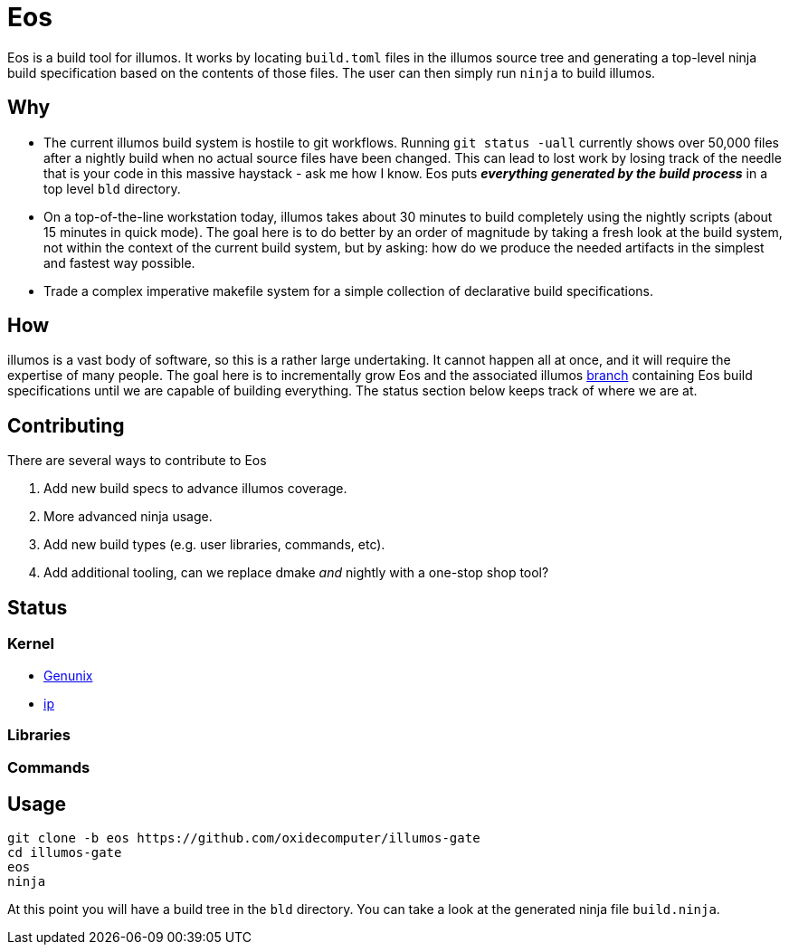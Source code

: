 = Eos

Eos is a build tool for illumos. It works by locating `build.toml` files in the
illumos source tree and generating a top-level ninja build specification based
on the contents of those files. The user can then simply run `ninja` to build
illumos.

== Why

- The current illumos build system is hostile to git workflows. Running `git
  status -uall` currently shows over 50,000 files after a nightly build when no
  actual source files have been changed. This can lead to lost work by losing
  track of the needle that is your code in this massive haystack - ask me how I
  know. Eos puts **_everything generated by the build process_** in a top level
  `bld` directory.

- On a top-of-the-line workstation today, illumos takes about 30 minutes to
  build completely using the nightly scripts (about 15 minutes in quick mode).
  The goal here is to do better by an order of magnitude by taking a fresh look
  at the build system, not within the context of the current build system, but
  by asking: how do we produce the needed artifacts in the simplest and fastest
  way possible.

- Trade a complex imperative makefile system for a simple collection of
  declarative build specifications.

== How

illumos is a vast body of software, so this is a rather large undertaking. It
cannot happen all at once, and it will require the expertise of many people. The
goal here is to incrementally grow Eos and the associated illumos 
https://github.com/oxidecomputer/illumos-gate/tree/eos[branch]
containing Eos build specifications until we are capable of building everything.
The status section below keeps track of where we are at.

== Contributing

There are several ways to contribute to Eos

1. Add new build specs to advance illumos coverage.
2. More advanced ninja usage.
3. Add new build types (e.g. user libraries, commands, etc).
4. Add additional tooling, can we replace dmake _and_ nightly with a one-stop
shop tool?

== Status

=== Kernel
* https://github.com/oxidecomputer/illumos-gate/blob/eos/usr/src/uts/common/build.toml[Genunix]
* https://github.com/oxidecomputer/illumos-gate/blob/eos/usr/src/uts/common/inet/ip/build.toml[ip]

=== Libraries

=== Commands

== Usage

----
git clone -b eos https://github.com/oxidecomputer/illumos-gate
cd illumos-gate
eos
ninja
----

At this point you will have a build tree in the `bld` directory. You can take a
look at the generated ninja file `build.ninja`.
